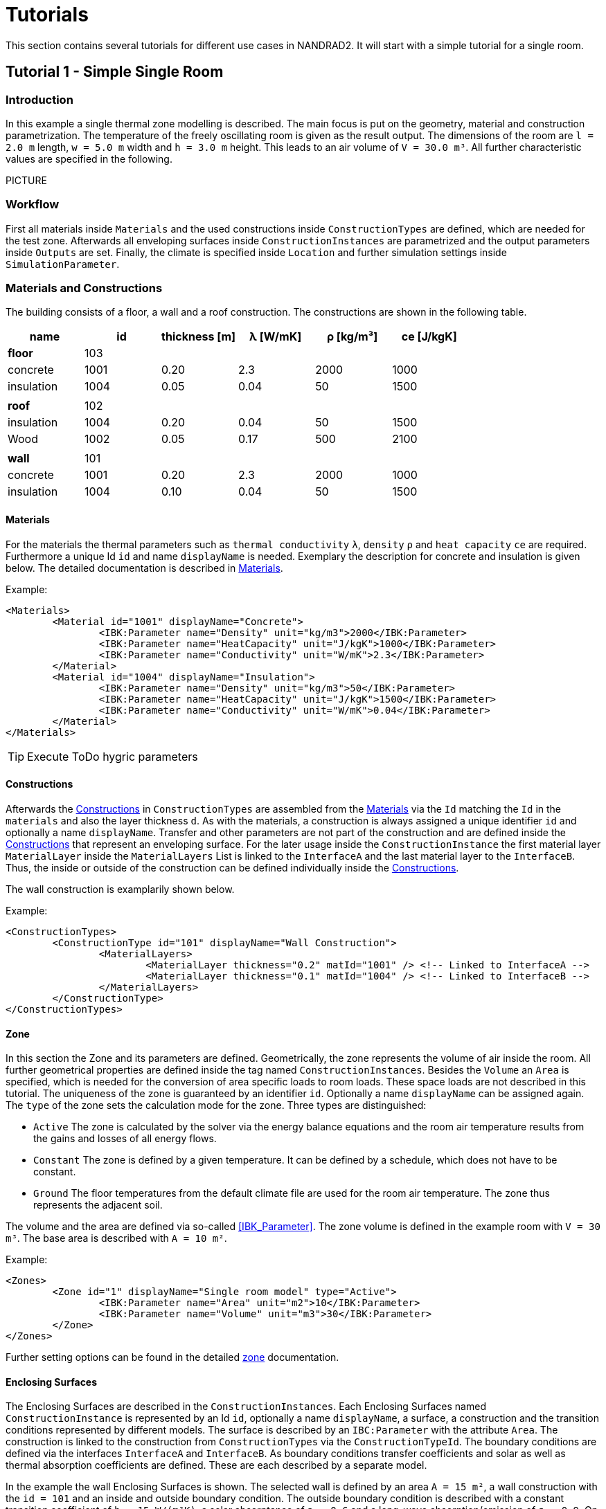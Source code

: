 :imagesdir: ./images
[[tutorials]]
# Tutorials

This section contains several tutorials for different use cases in NANDRAD2. It will start with a simple tutorial for a single room. 

[[Tutorial1]]
## Tutorial 1 - Simple Single Room

### Introduction

In this example a single thermal zone modelling is described. The main focus is put on the geometry, material and construction parametrization. The temperature of the freely oscillating room is given as the result output. The dimensions of the room are `l = 2.0 m` length, `w = 5.0 m` width and `h = 3.0 m` height. This leads to an air volume of `V = 30.0 m³`. All further characteristic values are specified in the following.

PICTURE

### Workflow

First all materials inside `Materials` and the used constructions inside `ConstructionTypes` are defined, which are needed for the test zone. Afterwards all enveloping surfaces inside `ConstructionInstances` are parametrized and the output parameters inside `Outputs` are set. Finally, the climate is specified inside `Location` and further simulation settings inside `SimulationParameter`.

### Materials and Constructions

The building consists of a floor, a wall and a roof construction. The constructions are shown in the following table.

[width="100%", cols="<.^,^,^,^,^,^",options="header"]
|====================
| name | id | thickness [m] | λ [W/mK] | ρ [kg/m³] | ce [J/kgK] 
| *floor* |103 4+|
| concrete | 1001 | 0.20 | 2.3 | 2000 | 1000 
| insulation | 1004 | 0.05 | 0.04 | 50 | 1500
6+|
| *roof* | 102 4+|
| insulation | 1004 | 0.20 | 0.04 | 50 | 1500
| Wood | 1002 | 0.05 | 0.17 | 500 | 2100 
| | | | | |
| *wall* | 101 4+|
| concrete | 1001 | 0.20 | 2.3 | 2000 | 1000 
| insulation | 1004 | 0.10 | 0.04 | 50 | 1500
|====================

[[MaterialsTutorial1]]
#### Materials

For the materials the thermal parameters such as `thermal conductivity` `λ`, `density` `ρ` and `heat capacity` `ce` are required. Furthermore a unique Id `id` and name `displayName` is needed. Exemplary the description for concrete and insulation is given below. The detailed documentation is described in <<materials,Materials>>.

Example:
[source,xml]
----
<Materials>
	<Material id="1001" displayName="Concrete">
		<IBK:Parameter name="Density" unit="kg/m3">2000</IBK:Parameter>
		<IBK:Parameter name="HeatCapacity" unit="J/kgK">1000</IBK:Parameter>
		<IBK:Parameter name="Conductivity" unit="W/mK">2.3</IBK:Parameter>
	</Material>
	<Material id="1004" displayName="Insulation">
		<IBK:Parameter name="Density" unit="kg/m3">50</IBK:Parameter>
		<IBK:Parameter name="HeatCapacity" unit="J/kgK">1500</IBK:Parameter>
		<IBK:Parameter name="Conductivity" unit="W/mK">0.04</IBK:Parameter>
	</Material>
</Materials>
----

[TIP]
====
Execute ToDo hygric parameters
====

[[ConstructionsTutorial1]]
#### Constructions

Afterwards the <<construction_types,Constructions>> in `ConstructionTypes` are assembled from the <<materials,Materials>> via the `Id` matching the `Id` in the `materials` and also the layer thickness `d`. As with the materials, a construction is always assigned a unique identifier `id` and optionally a name `displayName`. Transfer and other parameters are not part of the construction and are defined inside the <<construction_instances,Constructions>> that represent an enveloping surface. For the later usage inside the `ConstructionInstance` the first material layer `MaterialLayer` inside the `MaterialLayers` List is linked to the `InterfaceA` and the last material layer to the `InterfaceB`. Thus, the inside or outside of the construction can be defined individually inside the <<construction_instances,Constructions>>.

The wall construction is examplarily shown below. 

Example:
[source,xml]
----
<ConstructionTypes>
	<ConstructionType id="101" displayName="Wall Construction">
		<MaterialLayers>
			<MaterialLayer thickness="0.2" matId="1001" /> <!-- Linked to InterfaceA -->
			<MaterialLayer thickness="0.1" matId="1004" /> <!-- Linked to InterfaceB -->
		</MaterialLayers>
	</ConstructionType>
</ConstructionTypes>

----

#### Zone

In this section the Zone and its parameters are defined. Geometrically, the zone represents the volume of air inside the room. All further geometrical properties are defined inside the tag named `ConstructionInstances`. Besides the `Volume` an `Area` is specified, which is needed for the conversion of area specific loads to room loads. These space loads are not described in this tutorial. 
The uniqueness of the zone is guaranteed by an identifier `id`. Optionally a name `displayName` can be assigned again. The `type` of the zone sets the calculation mode for the zone. Three types are distinguished:

* `Active` The zone is calculated by the solver via the energy balance equations and the room air temperature results from the gains and losses of all energy flows.
* `Constant` The zone is defined by a given temperature. It can be defined by a schedule, which does not have to be constant.
* `Ground` The floor temperatures from the default climate file are used for the room air temperature. The zone thus represents the adjacent soil.

The volume and the area are defined via so-called <<IBK_Parameter>>. 
The zone volume is defined in the example room with `V = 30 m³`. The base area is described with `A = 10 m²`. 

Example:
[source,xml]
----
<Zones>
	<Zone id="1" displayName="Single room model" type="Active">
		<IBK:Parameter name="Area" unit="m2">10</IBK:Parameter>
		<IBK:Parameter name="Volume" unit="m3">30</IBK:Parameter>
	</Zone>
</Zones>
----

Further setting options can be found in the detailed <<zones,zone>> documentation.

#### Enclosing Surfaces

The Enclosing Surfaces are described in the `ConstructionInstances`. Each Enclosing Surfaces named `ConstructionInstance` is represented by an Id `id`, optionally a name `displayName`, a surface, a construction and the transition conditions represented by different models.
The surface is described by an `IBC:Parameter` with the attribute `Area`. The construction is linked to the construction from `ConstructionTypes` via the `ConstructionTypeId`. 
The boundary conditions are defined via the interfaces `InterfaceA` and `InterfaceB`. As boundary conditions transfer coefficients and solar as well as thermal absorption coefficients are defined. These are each described by a separate model.

In the example the wall Enclosing Surfaces is shown. The selected wall is defined by an area `A = 15 m²`, a wall construction with the `id = 101` and an inside and outside boundary condition. The outside boundary condition is described with a constant transition coefficient of `h = 15 W/(m²K)`, a solar absorptance of `a = 0.6` and a long-wave absorption/emission of `ε = 0.9`. On the inside, only a transition coefficient `h = 10 W/(m²K)` is described.

Further setting options can be found in the detailed <<construction_instances>> documentation.

Example:
[source,xml]
----
<ConstructionInstances>
	<ConstructionInstance id="1" displayName="West Wall">
		<ConstructionTypeId>101</ConstructionTypeId>
		<IBK:Parameter name="Area" unit="m2">15</IBK:Parameter>
		<InterfaceA id="10" zoneId="1">
			<!--Interface to zone `Single room model` -->
			<InterfaceHeatConduction modelType="Constant">
				<IBK:Parameter name="HeatTransferCoefficient" unit="W/m2K">10</IBK:Parameter>
			</InterfaceHeatConduction>
		</InterfaceA>
		<InterfaceB id="11" zoneId="0">
			<!--Interface to outside-->
			<InterfaceHeatConduction modelType="Constant">
				<IBK:Parameter name="HeatTransferCoefficient" unit="W/m2K">15</IBK:Parameter>
			</InterfaceHeatConduction>
			<InterfaceSolarAbsorption modelType="Constant">
				<IBK:Parameter name="AbsorptionCoefficient" unit="---">0.6</IBK:Parameter>
			</InterfaceHeatConduction>
			<InterfaceLongWaveEmission modelType="Constant">
				<IBK:Parameter name="Emissivity" unit="---">0.9</IBK:Parameter>
			</InterfaceHeatConduction>
		</InterfaceB>
	</ConstructionInstance>
</ConstructionInstances>
---- 

#### Output

The requested outputs must be defined, otherwise a simulation will be started without obtaining output result variables. The `Outputs` are divided into `Definitions` and `Grids`. Inside `Grids` the interval step sizes and optionally the time points for the outputs are defined. The `Definitions` consist of individual outputs named `OutputDefinition` each with an object list name `ObjectListName`, an output grid name `GridName` and a result quantity `Quantity`. Additionally, the interval handling `TimeType` and the output file name `FileName` can be specified. In the interval handling either momentary values at the end of the interval, average or integral values of the interval are output (see section <<output_time_type>> for a discussion).

The object list groups all IDs of objects, which are used to access the objects like zones, models, etc. themselves. The object list `objectlist` consists of a `FilterId`, a `ReferenceType` and a name `name`. With a `*` all existing Ids of a reference type can be addressed.
The example below shows how the output of the models is referenced via the object list.

Example:
[source,xml]
----
<ObjectLists>
	<ObjectList name="Zone">
		<FilterID>*</FilterID>
		<ReferenceType>Zone>/ReferenceType>
	</ObjectList>
</ObjectLists>
----

In the following example the air temperature is queried and written to the standard output file (see section <<output_filenames>>). An hourly time grid was selected as interval. The output takes place over the entire <<simulation_interval, simulation duration>>.

Example:
[source,xml]
----
<Outputs>
	<OutputDefinitions>
		<OutputDefinition>
			<Quantity>AirTemperatures>/Quantity>
			<ObjectListName>Zone</ObjectListName>
			<GridName>hourly</GridName>
		</OutputDefinition>
	</OutputDefinitions>
	<Grids>
		<OutputGrid name="hourly">
			<Intervals>
				<Interval>
					<IBK:Parameter name="StepSize" unit="h">1</IBK:Parameter>
				</Interval>
			</Intervals>
		</OutputGrid>
	</Grids>
</Outputs>
----

#### Location

The location and climate are described in the tag `Location`. Mandatory parameters are the albedo as <<IBK_Parameter>> and either a climate file `ClimateFileName` or a location description with the <<IBK_Parameter>> northern latitude `Latitude`, eastern longitude `Longitude` and the height above sea level `Elevation`.

[NOTE]
====
*TODO* describe what to do if the climate file is missing.
====


[[SimulationPeriod]]
#### Simulation parameters


